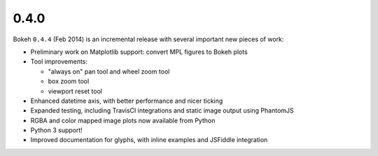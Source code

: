 .. _release-0-4-0:

0.4.0
=====

Bokeh ``0.4.4`` (Feb 2014) is an incremental release with several important
new pieces of work:

* Preliminary work on Matplotlib support: convert MPL figures to Bokeh plots
* Tool improvements:

  - "always on" pan tool and wheel zoom tool
  - box zoom tool
  - viewport reset tool

* Enhanced datetime axis, with better performance and nicer ticking
* Expanded testing, including TravisCI integrations and static image output using PhantomJS
* RGBA and color mapped image plots now available from Python
* Python 3 support!
* Improved documentation for glyphs, with inline examples and JSFiddle integration
